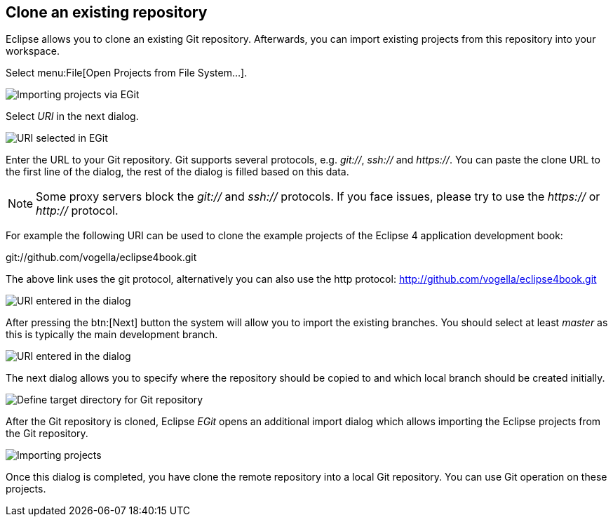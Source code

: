 == Clone an existing repository

(((Eclipse Git,clone repository)))
Eclipse allows you to clone an existing Git repository.
Afterwards, you can import existing projects from this repository into your workspace.

Select menu:File[Open Projects from File System...].

image::egit_import08.png[Importing projects via EGit]

Select _URI_ in the next dialog.

image::egit_import09.png[URI selected in EGit]

Enter the URL to your Git repository.
Git supports several protocols, e.g. _git://_, _ssh://_ and _https://_.
You can paste the clone URL to the first line of the dialog, the rest of the dialog is  filled based on this data.

[NOTE] 
====
Some proxy servers block the _git://_ and _ssh://_ protocols. 
If you face issues, please try to use the _https://_ or _http://_ protocol.
====

For example the following URI can be used to clone the example projects of the Eclipse 4 application development book:

git://github.com/vogella/eclipse4book.git

The above link uses the git protocol, alternatively you can also use the http protocol: http://github.com/vogella/eclipse4book.git

image::egit_import10.png[URI entered in the dialog]

After pressing the
btn:[Next]
button the system will allow you to import the
existing
branches. You
should select at least
_master_
as this is typically the main development branch.

image::egit_import20.png[URI entered in the dialog]

The next dialog allows you to specify where the repository
should
be
copied to and which local branch should be created initially.

image::egit_import30.png[Define target directory for Git repository]

After the Git repository is cloned, Eclipse _EGit_ opens an additional
import dialog which allows importing the Eclipse
projects from the
Git
repository.

image::egit_import40.png[Importing projects]

Once this dialog is completed, you have clone the remote repository into a local Git repository.
You can use Git operation on these projects.

